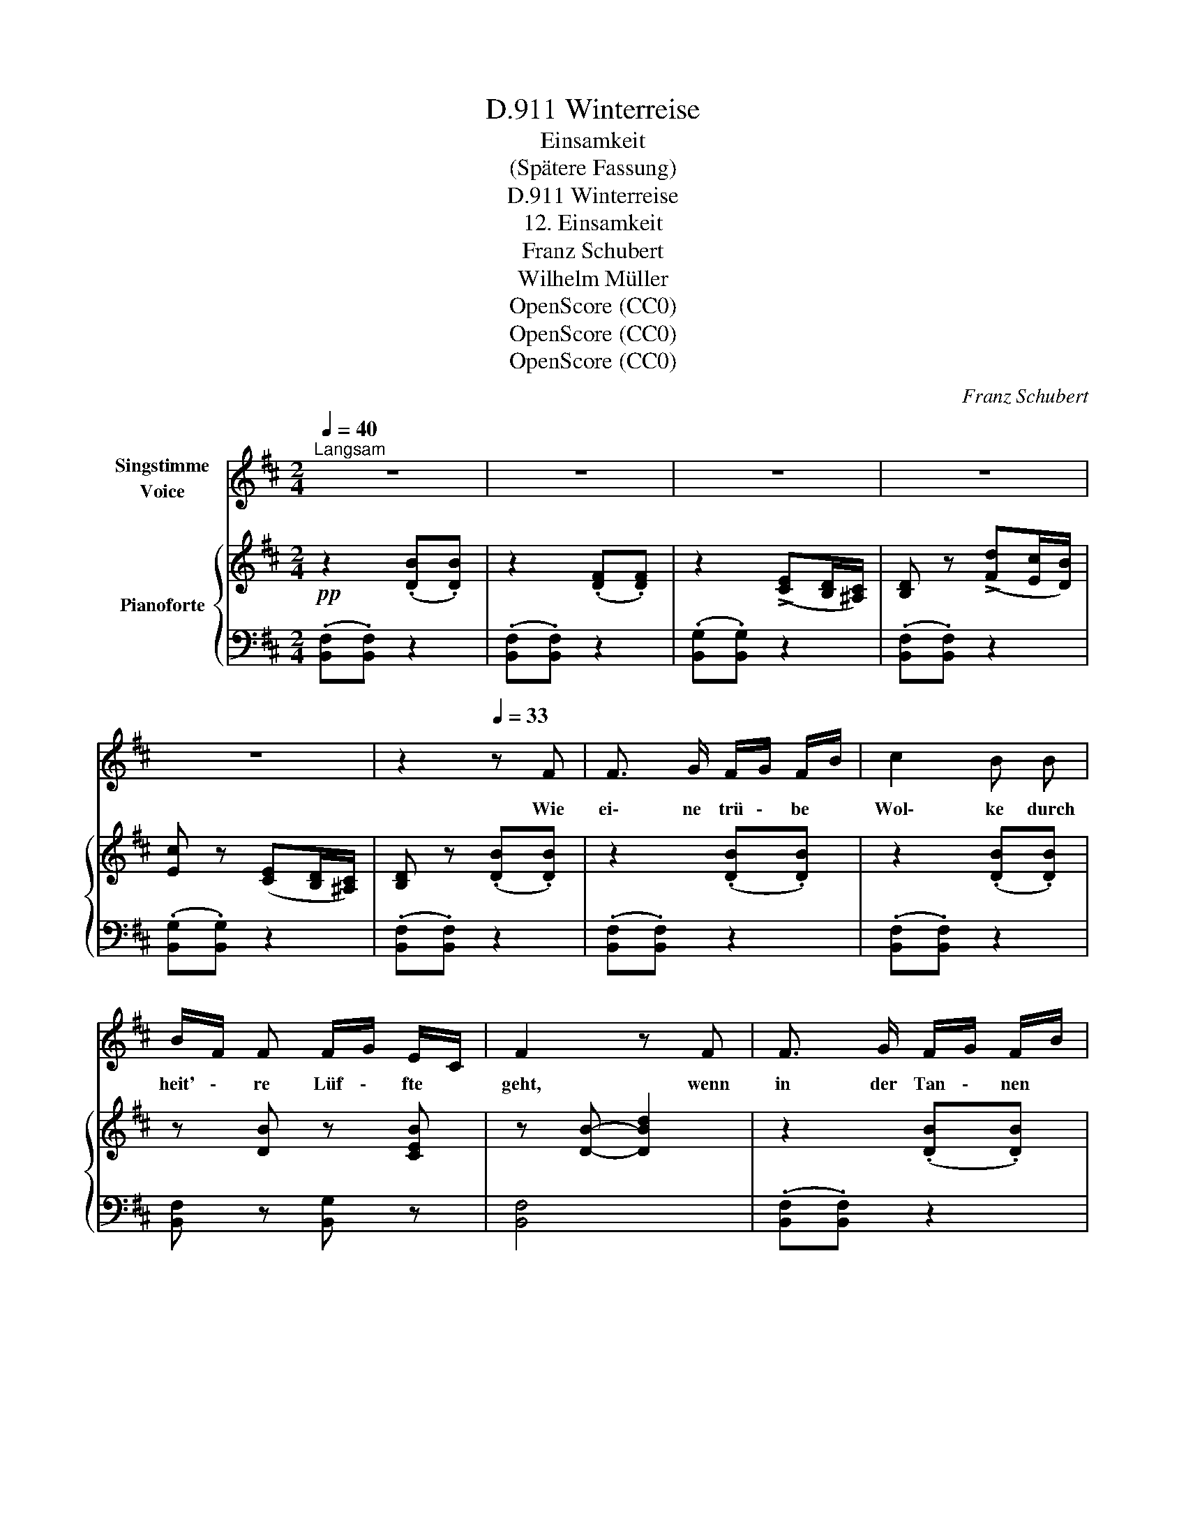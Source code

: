X:1
T:Winterreise, D.911
T:Einsamkeit
T:(Spätere Fassung)
T:Winterreise, D.911
T:12. Einsamkeit
T:Franz Schubert
T:Wilhelm Müller
T:OpenScore (CC0)
T:OpenScore (CC0)
T:OpenScore (CC0)
C:Franz Schubert
Z:Wilhelm Müller
Z:OpenScore (CC0)
%%score 1 { ( 2 4 ) | 3 }
L:1/8
Q:1/4=40
M:2/4
K:D
V:1 treble nm="Singstimme\nVoice"
V:2 treble nm="Pianoforte"
V:4 treble 
V:3 bass 
V:1
"^Langsam" z4 | z4 | z4 | z4 | z4 | z2[Q:1/4=33] z F | F3/2 G/ F/G/ F/B/ | c2 B B | %8
w: |||||Wie|ei\- ne trü \- be *|Wol\- ke durch|
 B/F/ F F/G/ E/C/ | F2 z F | F3/2 G/ F/G/ F/B/ | c2 B B | B/F/ F F/G/ E/C/ | F2[Q:1/4=40] z F | %14
w: heit' \- re Lüf \- fte *|geht, wenn|in der Tan \- nen *|Wip\- fel ein|mat \- tes Lüft \- chen *|weht: so|
 F3/2 G/ F/^A/ c/e/ | d>c B ^A/B/ | G F/G/ E ^E | F2 z F/G/ | F3/2 C/ F/^A/ c/e/ | %19
w: zieh' ich mei \- ne *|Stra \- sse da \-|hin mit * trä\- gem|Fuss, durch *|hell\- les, fro \- hes *|
 d3/2 c/ B ^A/B/ | G F/G/ E ^E | F2 z2 | z2[Q:1/4=33] z ^A | B3/2 B/ B !>!c/ B/ |{B} =A A z c | %25
w: Le \- ben ein \-|sam und * oh\- ne|Gruss.|Ach,|dass die Luft so _|ru- hig! ach,|
 B3/2 B/ B !>!c/B/ |{B} A2 z2 | z2 z[Q:1/4=40] ^A | B d _e3/2 e/ | d B z2 | z2 z B | =c3/2 G/ c B | %32
w: dass die Welt so *|licht!|Als|noch die Stür\- me|tob\- ten,|war|ich so e\- lend,|
 z z/ B/ d ^A | B2 z2 | z2 z D | A3/2 A/ A !>!B/A/ |{A} G G z B | B3/2 B/ B !>!^c/B/ |{B} A2 z2 | %39
w: so e\- lend|nicht.|Ach,|dass die Luft so _|ru- hig! ach,|dass die Welt so _|licht!|
 z2 z ^A | B d _e3/2 e/ | d B z2 | z2[Q:1/4=33] z B | =c3/2 G/ c B | z z/ d/ f ^A | B2 z2 | z4 | %47
w: Als|noch die Stür\- me|tob\- ten,|war|ich so e\- lend,|so e\- lend|nicht.||
 !fermata!z4 |] %48
w: |
V:2
!pp! z2 (.[DB].[DB]) | z2 (.[DF].[DF]) | z2 (!>![CE][B,D]/[^A,C]/) | [B,D] z (!>![Fd][Ec]/[DB]/) | %4
 [Ec] z ([CE][B,D]/[^A,C]/) | [B,D] z (.[DB].[DB]) | z2 (.[DB].[DB]) | z2 (.[DB].[DB]) | %8
 z [DB] z [CEB] | z [DB]- [DBd]2 | z2 (.[DB].[DB]) | z2 (.[DB].[DB]) | z [DB] z [CEB] | %13
 z [DB]- [DBd]2 | z2 !>![EFd][EFc] | z2 !>![D^EB][DFB] | z (GE^E) | z (F F,2) | z2 !>![EFd][EFc] | %19
 z2 !>![D^EB][DFB] | z (G E^E | F)(F,G,^A, |"_cresc." CEG[C^A]) | %23
"^trem"!f!!<(! !///-!D2!<)!!>(! B2!>)! |!p! [^C=A] z!>(! (=fe/)!>)! z/ | %25
!f!!<(! !///-!D2!<)!!>(! B2!>)! |!p! [CA] z!>(! (=f!>)!e/) z/ | %27
[K:bass]"_cresc." (3[C,E,]/[C,E,]/[C,E,]/!<(! (3[D,E,]/[D,E,]/[D,E,]/!<)!!>(! (3[C,E,A,]/[C,E,A,]/[C,E,A,]/ (3[C,E,^A,]/[C,E,A,]/[C,E,A,]/!>)! | %28
!<(! (3[B,,D,B,]/[B,,D,B,]/[B,,D,B,]/ (3[D,G,B,D]/[D,G,B,D]/[D,G,B,D]/!<)!!>(! (3[_E,G,=C_E]/[E,G,CE]/[E,G,CE]/ (3[A,CEF]/[A,CEF]/[A,CEF]/!>)! | %29
[K:treble] .[B,DG]!f!.[D=FBd] z[K:bass]!p! [=F,B,D] | (!>![=CE]D/C/) ([E,CE][=F,B,D]) | %31
 (!>![=CE]D/C/)!<(! ([E,CE][^E,B,D])!<)! | ([D^F]!>(![^CE]/[B,D]/)!>)! ([F,DF][E,F,C]) | %33
 [D,F,B,]"_cresc." (B,,D,^E, | F,G,B,D) |[K:treble]!f!!<(! !///-!=C2!<)!!>(! A2!>)! | %36
!p! [B,G] z!>(! (_ed/)!>)! z/ |!f!!<(! !///-!D2!<)!!>(! B2!>)! | [^CA] z (=fe/) z/ | %39
[K:bass]"_cresc." (3[C,E,]/[C,E,]/[C,E,]/ (3[D,E,]/[D,E,]/[D,E,]/ (3[C,E,A,]/[C,E,A,]/[C,E,A,]/ (3[C,E,^A,]/[C,E,A,]/[C,E,A,]/ | %40
!<(! (3[B,,D,B,]/[B,,D,B,]/[B,,D,B,]/ (3[D,G,B,D]/[D,G,B,D]/[D,G,B,D]/!<)!!>(! (3[_E,G,=C_E]/[E,G,CE]/[E,G,CE]/ (3[A,CEF]/[A,CEF]/[A,CEF]/!>)! | %41
[K:treble] .[B,DG]!f!.[D=FBd] z[K:bass]!p! [=F,B,D] | (!>![=CE]D/C/) ([E,CE][=F,B,D]) | %43
 (!>![=CE]D/C/)!<(! ([E,CE][^E,B,D])!<)! | ([D^F]!>(![^CE]/[B,D]/)!>)! ([F,DF][E,F,C]) | %45
!pp! [D,F,B,] z [D,B,][D,B,] |"_dim." z2 [D,B,][D,B,] | !fermata![D,B,]4 |] %48
V:3
 (.[B,,F,].[B,,F,]) z2 | (.[B,,F,].[B,,F,]) z2 | (.[B,,G,].[B,,G,]) z2 | (.[B,,F,].[B,,F,]) z2 | %4
 (.[B,,G,].[B,,G,]) z2 | (.[B,,F,].[B,,F,]) z2 | (.[B,,F,].[B,,F,]) z2 | (.[B,,F,].[B,,F,]) z2 | %8
 [B,,F,] z [B,,G,] z | [B,,F,]4 | (.[B,,F,].[B,,F,]) z2 | (.[B,,F,].[B,,F,]) z2 | %12
 [B,,F,] z [B,,G,] z | [B,,F,]4 | !>![^A,,C,][A,,F,] z2 | !>![B,,G,][B,,F,] z2 | (G,2 E,^E,) | %17
 (F,2 F,,2) | !>![^A,,C,][A,,F,] z2 | !>![B,,G,][B,,F,] z2 | (G,2 E,^E, | F,)(F,,G,,^A,, | %22
 C,E,G,[G,,C,]) | !///-!^G,,2 =F,2 | [A,,E,] z (!>!=FE/) z/ |"^trem" !///-!^G,,2 =F,2 | %26
 [A,,E,] z (=FE/) z/ | (3A,,/A,,/A,,/ (3^G,,/G,,/G,,/ (3=G,,/G,,/G,,/ (3F,,/F,,/F,,/ | %28
 (3[G,,,G,,]/[G,,,G,,]/[G,,,G,,]/ (3[G,,,G,,]/[G,,,G,,]/[G,,,G,,]/ (3[G,,,G,,]/[G,,,G,,]/[G,,,G,,]/ (3[G,,,G,,]/[G,,,G,,]/[G,,,G,,]/ | %29
 .[G,,,G,,].[G,,D,=F,] z [G,,,G,,] | [G,,,G,,]3 [G,,,G,,] | [G,,,G,,]3 [G,,,G,,] | %32
 [^F,,,^F,,]3 [F,,,F,,] | [B,,,F,,B,,] (B,,,D,,^E,, | F,,G,,B,,D,) | !///-!F,,2 _E,2 | %36
 [G,,D,] z (_ED/) z/ | !///-!^G,,2 =F,2 | [A,,E,] z (!>!=FE/) z/ | %39
 (3A,,/A,,/A,,/ (3^G,,/G,,/G,,/ (3=G,,/G,,/G,,/ (3F,,/F,,/F,,/ | %40
!f! (3[G,,,G,,]/[G,,,G,,]/[G,,,G,,]/ (3[G,,,G,,]/[G,,,G,,]/[G,,,G,,]/ (3[G,,,G,,]/[G,,,G,,]/[G,,,G,,]/ (3[G,,,G,,]/[G,,,G,,]/[G,,,G,,]/ | %41
 .[G,,,G,,].[G,,D,=F,] z [G,,,G,,] | [G,,,G,,]3 [G,,,G,,] | [G,,,G,,]3 [G,,,G,,] | %44
 [^F,,,^F,,]3 [F,,,F,,] | [B,,,F,,][B,,,F,,] z2 | [B,,,F,,][B,,,F,,] z2 | !fermata![B,,,F,,]4 |] %48
V:4
 x4 | x4 | x4 | x4 | x4 | x4 | x4 | x4 | x4 | x4 | x4 | x4 | x4 | x4 | x4 | x4 | x4 | x4 | x4 | %19
 x4 | x4 | x4 | x4 | x4 | x4 | x4 | x4 |[K:bass] x4 | x4 |[K:treble] x3[K:bass] x | E,2 x2 | %31
 E,2 x2 | ^F,2 x2 | x4 | x4 |[K:treble] x4 | x4 | x4 | x4 |[K:bass] x4 | x4 | %41
[K:treble] x3[K:bass] x | E,2 x2 | E,2 x2 | ^F,2 x2 | x4 | x4 | x4 |] %48

